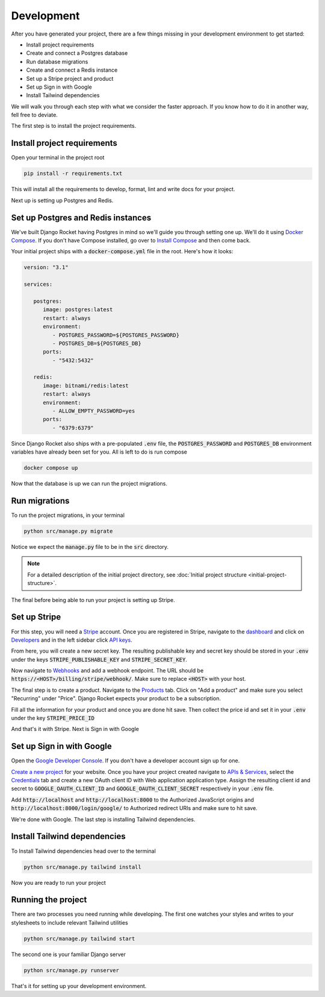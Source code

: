 .. _development:

=========================
Development
=========================

After you have generated your project, there are a few things missing in your development environment to get started:

* Install project requirements
* Create and connect a Postgres database
* Run database migrations
* Create and connect a Redis instance
* Set up a Stripe project and product
* Set up Sign in with Google
* Install Tailwind dependencies

We will walk you through each step with what we consider the faster approach. If you know how to do it in another way, fell free to deviate.

The first step is to install the project requirements.

Install project requirements
----------------------------

Open your terminal in the project root

.. code-block:: sh

   pip install -r requirements.txt

This will install all the requirements to develop, format, lint and write docs for your project.

Next up is setting up Postgres and Redis.

Set up Postgres and Redis instances
-----------------------------------

We've built Django Rocket having Postgres in mind so we'll guide you through setting one up. We'll do it using `Docker Compose`_. If you don't have Compose installed, go over to `Install Compose`_ and then come back.

.. _Docker Compose: https://docs.docker.com/compose/
.. _Install Compose: https://docs.docker.com/compose/install/

Your initial project ships with a :code:`docker-compose.yml` file in the root. Here's how it looks:

.. code-block:: yaml

   version: "3.1"

   services:

      postgres:
         image: postgres:latest
         restart: always
         environment:
            - POSTGRES_PASSWORD=${POSTGRES_PASSWORD}
            - POSTGRES_DB=${POSTGRES_DB}
         ports:
            - "5432:5432"

      redis:
         image: bitnami/redis:latest
         restart: always
         environment:
            - ALLOW_EMPTY_PASSWORD=yes
         ports:
            - "6379:6379"

Since Django Rocket also ships with a pre-populated :code:`.env` file, the :code:`POSTGRES_PASSWORD` and :code:`POSTGRES_DB` environment variables have already been set for you. All is left to do is run compose

.. code-block:: sh

   docker compose up

Now that the database is up we can run the project migrations.

Run migrations
--------------

To run the project migrations, in your terminal

.. code-block:: sh 

   python src/manage.py migrate

Notice we expect the :code:`manage.py` file to be in the :code:`src` directory.

.. note::
   For a detailed description of the initial project directory, see :doc:`Initial project structure <initial-project-structure>`.

The final before being able to run your project is setting up Stripe.

Set up Stripe
-------------

For this step, you will need a `Stripe`_ account. Once you are registered in Stripe, navigate to the `dashboard`_ and click on `Developers`_ and in the left sidebar click `API keys`_.

.. _Stripe: https://stripe.com/
.. _dashboard: https://dashboard.stripe.com/dashboard
.. _Developers: https://dashboard.stripe.com/test/developers
.. _API keys: https://dashboard.stripe.com/test/apikeys

From here, you will create a new secret key. The resulting publishable key and secret key should be stored in your :code:`.env` under the keys :code:`STRIPE_PUBLISHABLE_KEY` and :code:`STRIPE_SECRET_KEY`.

Now navigate to `Webhooks`_ and add a webhook endpoint. The URL should be :code:`https://<HOST>/billing/stripe/webhook/`. Make sure to replace :code:`<HOST>` with your host.

.. _Webhooks: https://dashboard.stripe.com/test/webhooks

The final step is to create a product. Navigate to the `Products`_ tab. Click on "Add a product" and make sure you select "Recurring" under "Price". Django Rocket expects your product to be a subscription.  

.. _Products: https://dashboard.stripe.com/test/products?active=true

Fill all the information for your product and once you are done hit save. Then collect the price id and set it in your :code:`.env` under the key :code:`STRIPE_PRICE_ID` 

And that's it with Stripe. Next is Sign in with Google 


Set up Sign in with Google
--------------------------

Open the `Google Developer Console`_. If you don't have a developer account sign up for one.

.. _Google Developer Console: https://console.developers.google.com

`Create a new project`_ for your website. Once you have your project created navigate to `APIs & Services`_, select the `Credentials`_ tab and create a new OAuth client ID with Web application application type. Assign the resulting client id and secret to :code:`GOOGLE_OAUTH_CLIENT_ID` and :code:`GOOGLE_OAUTH_CLIENT_SECRET` respectively in your :code:`.env` file.

.. _Create a new project: https://console.cloud.google.com/projectcreate
.. _APIs & Services: https://console.cloud.google.com/apis/dashboard
.. _Credentials: https://console.cloud.google.com/apis/credentials

Add :code:`http://localhost` and :code:`http://localhost:8000` to the Authorized JavaScript origins and :code:`http://localhost:8000/login/google/` to Authorized redirect URIs and make sure to hit save.

We're done with Google. The last step is installing Tailwind dependencies.

Install Tailwind dependencies
-----------------------------

To Install Tailwind dependencies head over to the terminal 

.. code:: sh 

   python src/manage.py tailwind install

Now you are ready to run your project

Running the project
-------------------

There are two processes you need running while developing. The first one watches your styles and writes to your stylesheets to include relevant Tailwind utilities 

.. code:: sh 

   python src/manage.py tailwind start

The second one is your familiar Django server

.. code:: sh 

   python src/manage.py runserver

That's it for setting up your development environment. 

